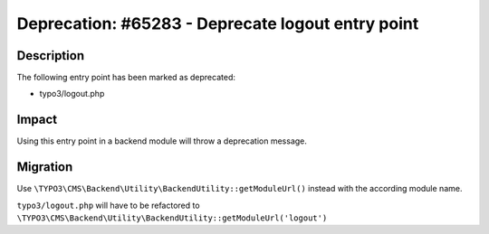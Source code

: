 ==================================================
Deprecation: #65283 - Deprecate logout entry point
==================================================

Description
===========

The following entry point has been marked as deprecated:

* typo3/logout.php


Impact
======

Using this entry point in a backend module will throw a deprecation message.


Migration
=========

Use ``\TYPO3\CMS\Backend\Utility\BackendUtility::getModuleUrl()`` instead with the according module name.

``typo3/logout.php`` will have to be refactored to ``\TYPO3\CMS\Backend\Utility\BackendUtility::getModuleUrl('logout')``